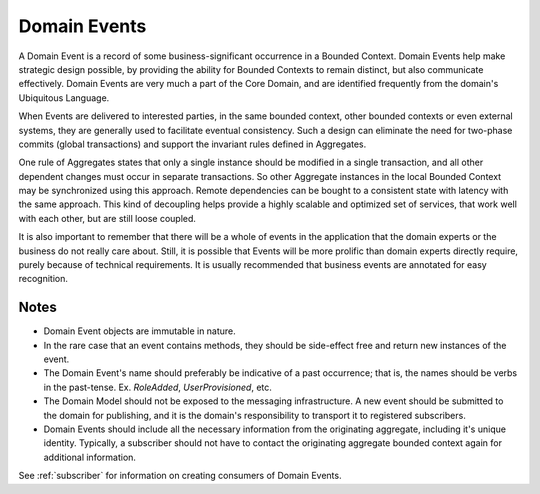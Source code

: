 .. _domain-events:

=============
Domain Events
=============

A Domain Event is a record of some business-significant occurrence in a Bounded Context. Domain Events help make strategic design possible, by providing the ability for Bounded Contexts to remain distinct, but also communicate effectively. Domain Events are very much a part of the Core Domain, and are identified frequently from the domain's Ubiquitous Language.

When Events are delivered to interested parties, in the same bounded context, other bounded contexts or even external systems, they are generally used to facilitate eventual consistency. Such a design can eliminate the need for two-phase commits (global transactions) and support the invariant rules defined in Aggregates.

One rule of Aggregates states that only a single instance should be modified in a single transaction, and all other dependent changes must occur in separate transactions. So other Aggregate instances in the local Bounded Context may be synchronized using this approach. Remote dependencies can be bought to a consistent state with latency with the same approach. This kind of decoupling helps provide a highly scalable and optimized set of services, that work well with each other, but are still loose coupled.

It is also important to remember that there will be a whole of events in the application that the domain experts or the business do not really care about. Still, it is possible that Events will be more prolific than domain experts directly require, purely because of technical requirements. It is usually recommended that business events are annotated for easy recognition.

.. testsetup:: *

    import os
    from protean.domain import Domain

    domain = Domain('Test')

    ctx = domain.domain_context()
    ctx.push()

.. doctest::

    from datetime import datetime

    from protean.core.field.basic import DateTime, String
    from protean.globals import current_domain

    @domain.event(aggregate_cls='Role')
    class RoleAdded:
        role_name = String(max_length=15, required=True)
        added_on = DateTime(default=datetime.today())

    @domain.aggregate
    class Role:
        name = String(max_length=15, required=True)
        created_on = DateTime(default=datetime.today())

        @classmethod
        def add_new_role(cls, params):
            """Factory method to add a new Role to the system"""
            new_role = Role(name=params['name'])

            # Publish Event via the domain
            current_domain.publish(RoleAdded(role_name=new_role.name))

            return new_role

    role = Role.add_new_role({'name': 'ADMIN'})

Notes
=====

* Domain Event objects are immutable in nature.
* In the rare case that an event contains methods, they should be side-effect free and return new instances of the event.
* The Domain Event's name should preferably be indicative of a past occurrence; that is, the names should be verbs in the past-tense. Ex. `RoleAdded`, `UserProvisioned`, etc.
* The Domain Model should not be exposed to the messaging infrastructure. A new event should be submitted to the domain for publishing, and it is the domain's responsibility to transport it to registered subscribers.
* Domain Events should include all the necessary information from the originating aggregate, including it's unique identity. Typically, a subscriber should not have to contact the originating aggregate bounded context again for additional information.

See :ref:`subscriber` for information on creating consumers of Domain Events.
